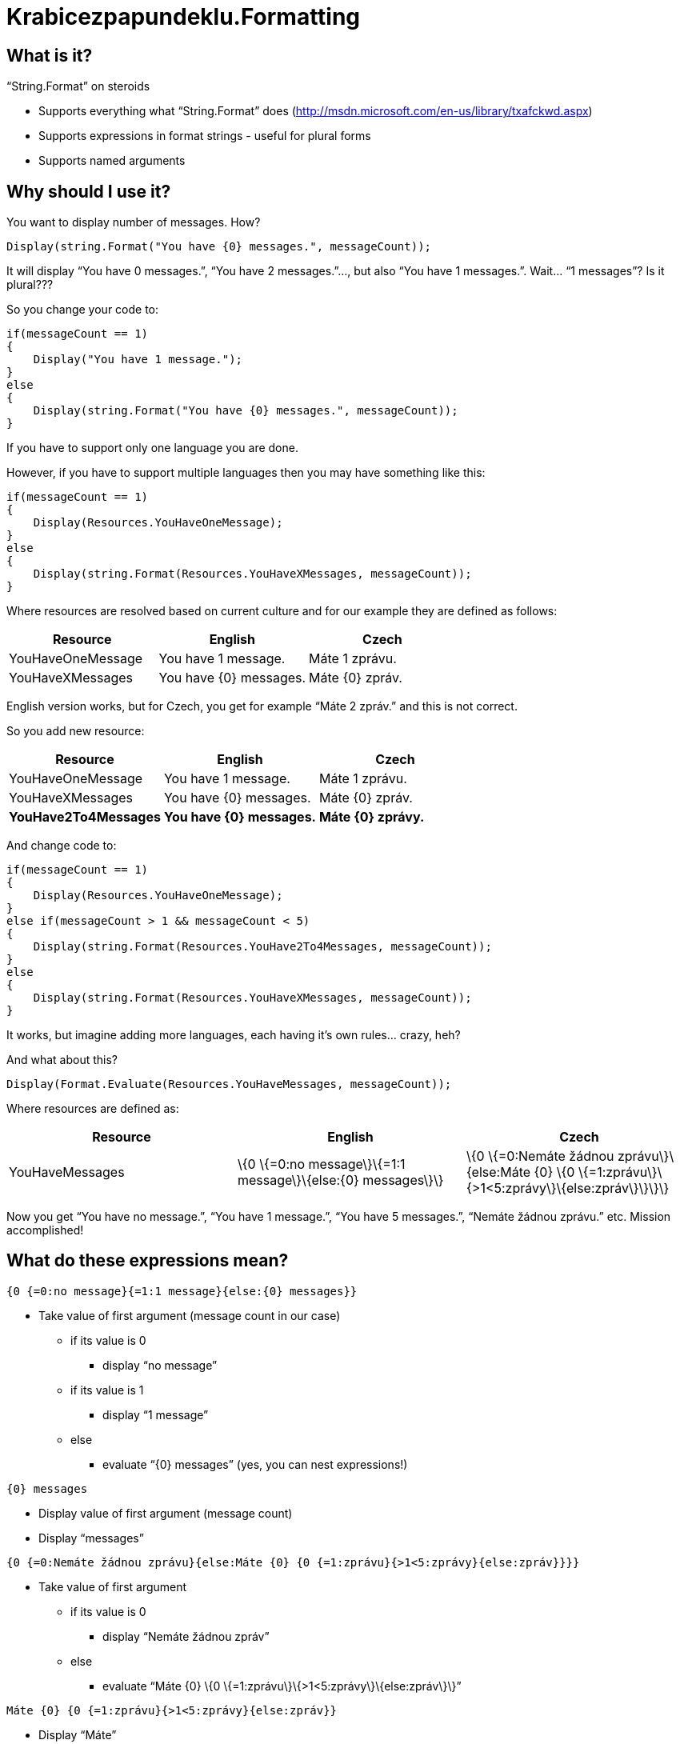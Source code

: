 Krabicezpapundeklu.Formatting
=============================

What is it?
-----------

.``String.Format'' on steroids

* Supports everything what ``String.Format'' does (http://msdn.microsoft.com/en-us/library/txafckwd.aspx)
* Supports expressions in format strings - useful for plural forms
* Supports named arguments

Why should I use it?
--------------------

You want to display number of messages. How?

----
Display(string.Format("You have {0} messages.", messageCount));
----

It will display ``You have 0 messages.'', ``You have 2 messages.''..., but also ``You have 1 messages.''.
Wait... ``1 messages''? Is it plural???

So you change your code to:

----
if(messageCount == 1)
{
    Display("You have 1 message.");
}
else
{
    Display(string.Format("You have {0} messages.", messageCount));
}
----

If you have to support only one language you are done.

However, if you have to support multiple languages then you may have something like this:

----
if(messageCount == 1)
{
    Display(Resources.YouHaveOneMessage);
}
else
{
    Display(string.Format(Resources.YouHaveXMessages, messageCount));
}
----

Where resources are resolved based on current culture and for our example they are defined as follows:

[options="header"]
|========================
|Resource|English|Czech
|YouHaveOneMessage|You have 1 message.|Máte 1 zprávu.
|YouHaveXMessages|You have \{0\} messages.|Máte \{0\} zpráv.
|========================

English version works, but for Czech, you get for example ``Máte 2 zpráv.'' and this is not correct.

So you add new resource:

[options="header"]
|========================
|Resource|English|Czech
|YouHaveOneMessage|You have 1 message.|Máte 1 zprávu.
|YouHaveXMessages|You have \{0\} messages.|Máte \{0\} zpráv.
|*YouHave2To4Messages*|*You have \{0\} messages.*|*Máte \{0\} zprávy.*
|========================

And change code to:

----
if(messageCount == 1)
{
    Display(Resources.YouHaveOneMessage);
}
else if(messageCount > 1 && messageCount < 5)
{
    Display(string.Format(Resources.YouHave2To4Messages, messageCount));
}
else
{
    Display(string.Format(Resources.YouHaveXMessages, messageCount));
}
----

It works, but imagine adding more languages, each having it's own rules... crazy, heh?

And what about this?

----
Display(Format.Evaluate(Resources.YouHaveMessages, messageCount));
----

Where resources are defined as:

[options="header"]
|========================
|Resource|English|Czech
|YouHaveMessages|\{0 \{=0:no message\}\{=1:1 message\}\{else:\{0\} messages\}\}|\{0 \{=0:Nemáte žádnou zprávu\}\{else:Máte \{0\} \{0 \{=1:zprávu\}\{>1<5:zprávy\}\{else:zpráv\}\}\}\}
|========================

Now you get ``You have no message.'', ``You have 1 message.'', ``You have 5 messages.'', ``Nemáte žádnou zprávu.'' etc. Mission accomplished!

What do these expressions mean?
-------------------------------

----
{0 {=0:no message}{=1:1 message}{else:{0} messages}}
----

* Take value of first argument (message count in our case)
** if its value is 0
*** display ``no message''
** if its value is 1
*** display ``1 message''
** else
*** evaluate ``\{0\} messages'' (yes, you can nest expressions!)

----
{0} messages
----
* Display value of first argument (message count)
* Display ``messages''

----
{0 {=0:Nemáte žádnou zprávu}{else:Máte {0} {0 {=1:zprávu}{>1<5:zprávy}{else:zpráv}}}}
----
* Take value of first argument
** if its value is 0
*** display ``Nemáte žádnou zpráv''
** else
*** evaluate ``Máte \{0\} \{0 \{=1:zprávu\}\{>1<5:zprávy\}\{else:zpráv\}\}''

----
Máte {0} {0 {=1:zprávu}{>1<5:zprávy}{else:zpráv}}
----
* Display ``Máte''
* Display value of first argument
** Take value of first argument
*** if its value is 1
**** display ``zpráv''
*** if its value is greater than 1 and less than 5
**** display ``zprávy''
*** else
**** display ``zpráv''

----
{0 {=1:...}}
----
If value of first argument is 1 then...

----
{0 {=-1:...}}
----
If value of first argument is -1 then...

----
{0 {={1}:...}}
----
If value of first argument is equal to value of second argument then...

----
{0 {>=1<5:...}}
----
If value of first argument is greater or equal to 1 and less than 5 then...

----
{0 {=1,=5:...}}
----
If value of first argument is 1 or 5 then...

Comparison with "String.Format"
-------------------------------

TODO

Named Arguments
---------------

You don’t have to remember what "\{0\}" or "\{1\}" mean.
Just use overload taking ``ArgumentCollection'' as its input:

----
var arguments = new ArgumentCollection();

arguments.Add(1); // argument without name - accessible as {0}
arguments.Add("MESSAGE_COUNT", 10); // argument with name, accessible both as {1} and {MESSAGE_COUNT}

Format.Evaluate("You have {MESSAGE_COUNT {=0:no message}...", arguments);
----
